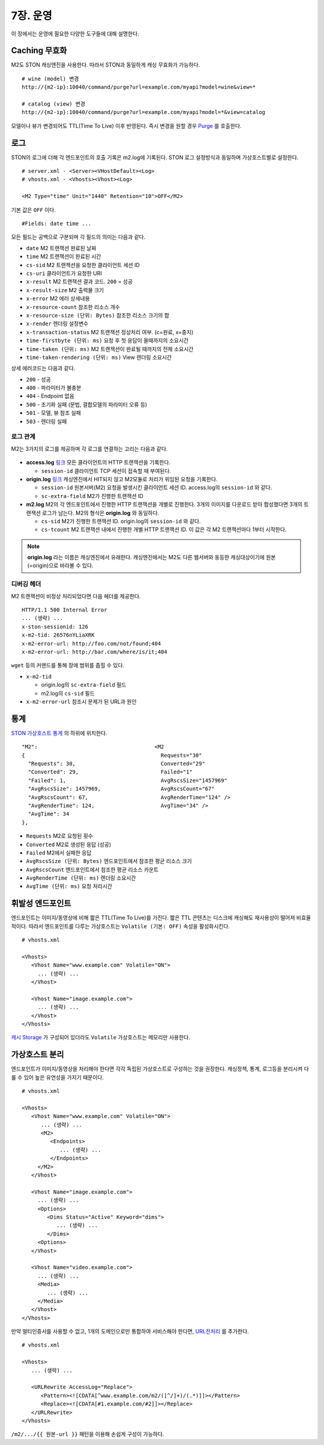 .. _op:

7장. 운영
******************

이 장에서는 운영에 필요한 다양한 도구들에 대해 설명한다.


.. _op-purge:

Caching 무효화
====================================

M2도 STON 캐싱엔진을 사용한다. 따라서 STON과 동일하게 캐싱 무효화가 가능하다. ::

   # wine (model) 변경
   http://{m2-ip}:10040/command/purge?url=example.com/myapi?model=wine&view=*

   # catalog (view) 변경
   http://{m2-ip}:10040/command/purge?url=example.com/myapi?model=*&view=catalog


모델이나 뷰가 변경되어도 TTL(Time To Live) 이후 반영된다. 
즉시 변경을 원할 경우 `Purge <https://ston.readthedocs.io/ko/latest/admin/caching_purge.html#purge>`_ 를 호출한다.



.. _op-log:

로그
====================================

STON의 로그에 더해 각 엔드포인트의 호출 기록은 m2.log에 기록된다. 
STON 로그 설정방식과 동일하며 가상호스트별로 설정한다. ::

   # server.xml - <Server><VHostDefault><Log>
   # vhosts.xml - <Vhosts><Vhost><Log>

   <M2 Type="time" Unit="1440" Retention="10">OFF</M2>

기본 값은 ``OFF`` 이다. ::

   #Fields: date time ...

모든 필드는 공백으로 구분되며 각 필드의 의미는 다음과 같다.

-  ``date`` M2 트랜잭션 완료된 날짜
-  ``time`` M2 트랜잭션이 완료된 시간
-  ``cs-sid`` M2 트랜잭션을 요청한 클라이언트 세션 ID
-  ``cs-uri`` 클라이언트가 요청한 URI
-  ``x-result`` M2 트랜잭션 결과 코드. ``200`` = 성공
-  ``x-result-size`` M2 출력물 크기
-  ``x-error`` M2 에러 상세내용
-  ``x-resource-count`` 참조한 리소스 개수
-  ``x-resource-size (단위: Bytes)`` 참조한 리소스 크기의 합
-  ``x-render`` 렌더링 설정변수
-  ``x-transaction-status`` M2 트랜잭션 정상처리 여부. (c=완료, x=중지)
-  ``time-firstbyte (단위: ms)`` 요청 후 첫 응답이 올때까지의 소요시간
-  ``time-taken (단위: ms)`` M2 트랜잭션이 완료될 때까지의 전체 소요시간
-  ``time-taken-rendering (단위: ms)`` View 렌더링 소요시간


상세 에러코드는 다음과 같다.

-  ``200`` - 성공
-  ``400`` - 파라미터가 불충분
-  ``404`` - Endpoint 없음
-  ``500`` - 초기화 실패 (문법, 결합모델의 파라미터 오류 등)
-  ``501`` - 모델, 뷰 참조 실패
-  ``503`` - 렌더링 실패



.. _op-log-analyze-relation:

로그 관계
------------------------------------

M2는 3가지의 로그를 제공하며 각 로그를 연결하는 고리는 다음과 같다.

.. figure:: img/m2_33.png
   :align: center

-  **access.log** `링크 <https://ston.readthedocs.io/ko/latest/admin/log.html#access>`_
   모든 클라이언트의 HTTP 트랜잭션을 기록한다.
   
   -  ``session-id`` 클라이언트 TCP 세션이 접속할 때 부여된다.


-  **origin.log** `링크 <https://ston.readthedocs.io/ko/latest/admin/log.html#origin>`_
   캐싱엔진에서 HIT되지 않고 M2모듈로 처리가 위임된 요청을 기록한다.

   -  ``session-id`` 원본서버(M2) 요청을 발생시킨 클라이언트 세션 ID. access.log의 ``session-id`` 와 같다.
   -  ``sc-extra-field`` M2가 진행한 트랜잭션 ID   


-  **m2.log**
   M2의 각 엔드포인트에서 진행한 HTTP 트랜잭션을 개별로 진행한다.
   3개의 이미지를 다운로드 받아 합성했다면 3개의 트랜잭션 로그가 남는다.
   M2의 형식은 **origin.log** 와 동일하다.

   -  ``cs-sid`` M2가 진행한 트랜잭션 ID. origin.log의 ``session-id`` 와 같다.
   -  ``cs-tcount`` M2 트랜잭션 내에서 진행한 개별 HTTP 트랜잭션 ID. 이 값은 각 M2 트랜잭션마다 1부터 시작한다.


.. note::

   **origin.log** 라는 이름은 캐싱엔진에서 유래한다. 
   캐싱엔진에서는 M2도 다른 웹서버와 동등한 캐싱대상이기에 원본(=origin)으로 바라볼 수 있다.



.. _op-log-analyze-debug-header:

디버깅 헤더
------------------------------------

M2 트랜잭션이 비정상 처리되었다면 다음 헤더를 제공한다. ::

   HTTP/1.1 500 Internal Error
   ... (생략) ...
   x-ston-sessionid: 126
   x-m2-tid: 26576nYLiaXRK
   x-m2-error-url: http://foo.com/not/found;404
   x-m2-error-url: http://bar.com/where/is/it;404


``wget`` 등의 커맨드를 통해 장애 범위를 좁힐 수 있다.

-  ``x-m2-tid``

   -  origin.log의 ``sc-extra-field`` 필드
   -  m2.log의 ``cs-sid`` 필드


-  ``x-m2-error-url``
   참조시 문제가 된 URL과 원인




.. _op-monitoring:

통계
====================================

`STON 가상호스트 통계 <https://ston.readthedocs.io/ko/latest/admin/monitoring_stats.html#id4>`_ 의 하위에 위치한다. ::

   "M2":                                     <M2
   {                                           Requests="30"
     "Requests": 30,                           Converted="29"
     "Converted": 29,                          Failed="1"
     "Failed": 1,                              AvgRscsSize="1457969"
     "AvgRscsSize": 1457969,                   AvgRscsCount="67"
     "AvgRscsCount": 67,                       AvgRenderTime="124" />
     "AvgRenderTime": 124,                     AvgTime="34" />
     "AvgTime": 34
   },

-  ``Requests`` M2로 요청된 횟수
-  ``Converted`` M2로 생성된 응답 (성공)
-  ``Failed`` M2에서 실패한 응답
-  ``AvgRscsSize (단위: Bytes)`` 엔드포인트에서 참조한 평균 리소스 크기
-  ``AvgRscsCount`` 엔드포인트에서 참조한 평균 리소스 카운트
-  ``AvgRenderTime (단위: ms)`` 렌더링 소요시간
-  ``AvgTime (단위: ms)`` 요청 처리시간



.. _op-vhost-volatile:

휘발성 엔드포인트
====================================

엔드포인트는 이미지/동영상에 비해 짧은 TTL(Time To Live)를 가진다. 
짧은 TTL 콘텐츠는 디스크에 캐싱해도 재사용성이 떨어져 비효율적이다. 
따라서 엔드포인트를 다루는 가상호스트는 ``Volatile (기본: OFF)`` 속성을 활성화시킨다. ::
   
   # vhosts.xml

   <Vhosts>
      <Vhost Name="www.example.com" Volatile="ON">
        ... (생략) ...
      </Vhost>

      <Vhost Name="image.example.com">
        ... (생략) ...
      </Vhost>
   </Vhosts>


`캐시 Storage <https://ston.readthedocs.io/ko/latest/admin/environment.html#storage>`_ 가 구성되어 있더라도 ``Volatile`` 가상호스트는 메모리만 사용한다.



.. _op-vhost-multi:

가상호스트 분리
====================================

엔드포인트가 이미지/동영상을 처리해야 한다면 각각 독립된 가상호스트로 구성하는 것을 권장한다. 
캐싱정책, 통계, 로그등을 분리시켜 다룰 수 있어 높은 유연성을 가지기 때문이다. ::

   # vhosts.xml

   <Vhosts>
      <Vhost Name="www.example.com" Volatile="ON">
         ... (생략) ...
         <M2>
            <Endpoints>
               ... (생략) ...
            </Endpoints>
        </M2>
      </Vhost>

      <Vhost Name="image.example.com">
        ... (생략) ...
        <Options>
           <Dims Status="Active" Keyword="dims">
              ... (생략) ...
           </Dims>
        <Options>
      </Vhost>

      <Vhost Name="video.example.com">
        ... (생략) ...
        <Media>
           ... (생략) ...
        </Media>
      </Vhost>
   </Vhosts>


만약 멀티인증서를 사용할 수 없고, 1개의 도메인으로만 통합하여 서비스해야 한다면, `URL전처리 <https://ston.readthedocs.io/ko/latest/admin/adv_vhost.html#url>`_ 를 추가한다. ::

   # vhosts.xml

   <Vhosts>
      ... (생략) ...

      <URLRewrite AccessLog="Replace">
         <Pattern><![CDATA[^www.example.com/m2/([^/]+)/(.*)]]></Pattern>
         <Replace><![CDATA[#1.example.com/#2]]></Replace>
      </URLRewrite>
   </Vhosts>


``/m2/.../{{ 원본-url }}`` 패턴을 이용해 손쉽게 구성이 가능하다.